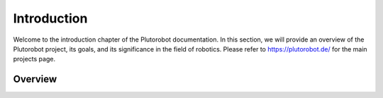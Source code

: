 Introduction
============
Welcome to the introduction chapter of the Plutorobot documentation. In this section, we will provide an overview of the
Plutorobot project, its goals, and its significance in the field of robotics.
Please refer to https://plutorobot.de/ for the main projects page.

Overview
--------

.. image:: pluto_ros2-Pluto_overview.drawio.svg
  :width: 800
  :alt: Overview pluto_pico
